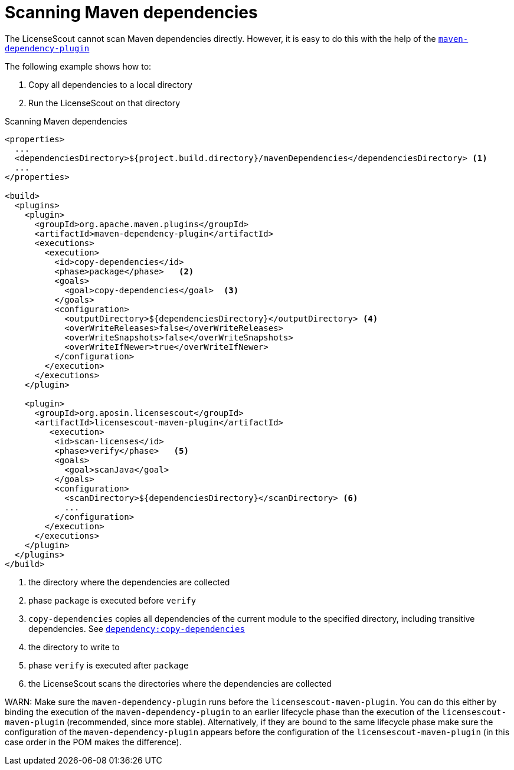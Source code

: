 //
// Copyright 2019 Association for the promotion of open-source insurance software and for the establishment of open interface standards in the insurance industry (Verein zur Förderung quelloffener Versicherungssoftware und Etablierung offener Schnittstellenstandards in der Versicherungsbranche)
//
// Licensed under the Apache License, Version 2.0 (the "License");
// you may not use this file except in compliance with the License.
// You may obtain a copy of the License at
//
//     http://www.apache.org/licenses/LICENSE-2.0
//
// Unless required by applicable law or agreed to in writing, software
// distributed under the License is distributed on an "AS IS" BASIS,
// WITHOUT WARRANTIES OR CONDITIONS OF ANY KIND, either express or implied.
// See the License for the specific language governing permissions and
// limitations under the License.
//

= Scanning Maven dependencies

:encoding: utf-8
:lang: en
:doctype: book
:toc:
:toclevels: 4


The LicenseScout cannot scan Maven dependencies directly. However, it is easy
to do this with the help of the link:https://maven.apache.org/plugins/maven-dependency-plugin/[`maven-dependency-plugin`]

The following example shows how to:

. Copy all dependencies to a local directory
. Run the LicenseScout on that directory


.Scanning Maven dependencies
[source, xml]
----
<properties>
  ...
  <dependenciesDirectory>${project.build.directory}/mavenDependencies</dependenciesDirectory> <1>
  ...
</properties>

<build>
  <plugins>
    <plugin>
      <groupId>org.apache.maven.plugins</groupId>
      <artifactId>maven-dependency-plugin</artifactId>
      <executions>
        <execution>
          <id>copy-dependencies</id>
          <phase>package</phase>   <2>
          <goals>
            <goal>copy-dependencies</goal>  <3>
          </goals>
          <configuration>
            <outputDirectory>${dependenciesDirectory}</outputDirectory> <4>
            <overWriteReleases>false</overWriteReleases>
            <overWriteSnapshots>false</overWriteSnapshots>
            <overWriteIfNewer>true</overWriteIfNewer>
          </configuration>
        </execution>
      </executions>
    </plugin>

    <plugin>
      <groupId>org.aposin.licensescout</groupId>
      <artifactId>licensescout-maven-plugin</artifactId>
         <execution>
          <id>scan-licenses</id>
          <phase>verify</phase>   <5>
          <goals>
            <goal>scanJava</goal>
          </goals>
          <configuration>
            <scanDirectory>${dependenciesDirectory}</scanDirectory> <6>
            ...
          </configuration>
        </execution>
      </executions>
    </plugin>
  </plugins>
</build>
----

<1> the directory where the dependencies are collected
<2> phase `package` is executed before `verify`
<3> `copy-dependencies` copies all dependencies of the current module to the specified directory, including transitive dependencies.
See https://maven.apache.org/plugins/maven-dependency-plugin/copy-dependencies-mojo.html[`dependency:copy-dependencies`]
<4> the directory to write to
<5> phase `verify` is executed after `package`
<6> the LicenseScout scans the directories where the dependencies are collected

WARN: Make sure the `maven-dependency-plugin` runs before the `licensescout-maven-plugin`.
You can do this either by binding the execution of the `maven-dependency-plugin`
to an earlier lifecycle phase than the execution of the `licensescout-maven-plugin`
(recommended, since more stable). Alternatively, if they are bound to the same lifecycle phase make sure the configuration
of the `maven-dependency-plugin` appears before the configuration of the `licensescout-maven-plugin` (in this case order in the POM makes the difference).
